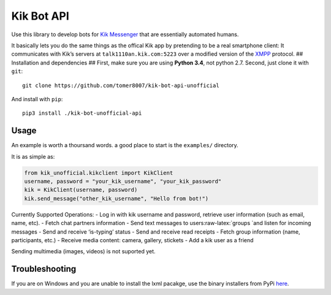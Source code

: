 Kik Bot API
===========

Use this library to develop bots for `Kik Messenger`_ that are
essentially automated humans.

It basically lets you do the same things as the offical Kik app by
pretending to be a real smartphone client: It communicates with Kik’s
servers at ``talk1110an.kik.com:5223`` over a modified version of the
`XMPP`_ protocol. ## Installation and dependencies ## First, make sure
you are using **Python 3.4**, not python 2.7. Second, just clone it with
``git``:

::

    git clone https://github.com/tomer8007/kik-bot-api-unofficial

And install with ``pip``:

::

    pip3 install ./kik-bot-unofficial-api

Usage
-----

An example is worth a thoursand words. a good place to start is the
``examples/`` directory.

It is as simple as:

.. code:: python

    from kik_unofficial.kikclient import KikClient
    username, password = "your_kik_username", "your_kik_password"
    kik = KikClient(username, password)
    kik.send_message("other_kik_username", "Hello from bot!")

Currently Supported Operations: - Log in with kik username and password,
retrieve user information (such as email, name, etc). - Fetch chat
partners information - Send text messages to
users:raw-latex:`\groups `and listen for incoming messages - Send and
receive ‘is-typing’ status - Send and receive read receipts - Fetch
group information (name, participants, etc.) - Receive media content:
camera, gallery, stickets - Add a kik user as a friend

Sending multimedia (images, videos) is not suported yet.

Troubleshooting
---------------

If you are on Windows and you are unable to install the lxml pacakge,
use the binary installers from PyPi `here`_.

.. _Kik Messenger: https://www.kik.com
.. _XMPP: https://xmpp.org/about/technology-overview.html
.. _here: https://pypi.python.org/pypi/lxml/3.3.5#downloads